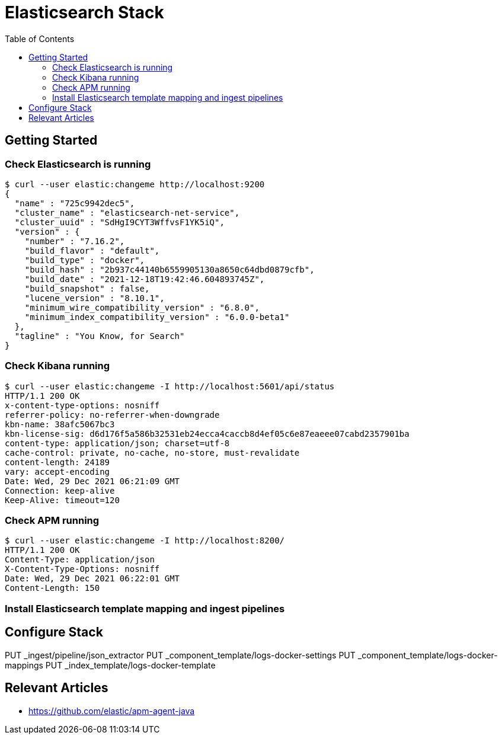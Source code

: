 = Elasticsearch Stack
:toc:
:icons: font
:url-quickref:


== Getting Started

=== Check Elasticsearch is running

[source,shell script]
$ curl --user elastic:changeme http://localhost:9200
{
  "name" : "725c9942dec5",
  "cluster_name" : "elasticsearch-net-service",
  "cluster_uuid" : "SdHgI9CYT3WffvsF1YK5iQ",
  "version" : {
    "number" : "7.16.2",
    "build_flavor" : "default",
    "build_type" : "docker",
    "build_hash" : "2b937c44140b6559905130a8650c64dbd0879cfb",
    "build_date" : "2021-12-18T19:42:46.604893745Z",
    "build_snapshot" : false,
    "lucene_version" : "8.10.1",
    "minimum_wire_compatibility_version" : "6.8.0",
    "minimum_index_compatibility_version" : "6.0.0-beta1"
  },
  "tagline" : "You Know, for Search"
}

=== Check Kibana running

[source,shell script]
$ curl --user elastic:changeme -I http://localhost:5601/api/status
HTTP/1.1 200 OK
x-content-type-options: nosniff
referrer-policy: no-referrer-when-downgrade
kbn-name: 38afc5067bc3
kbn-license-sig: d6d176f5a586b32531eb24ecca4caccb8d4ef05c6e87eaeee07cabd2357901ba
content-type: application/json; charset=utf-8
cache-control: private, no-cache, no-store, must-revalidate
content-length: 24189
vary: accept-encoding
Date: Wed, 29 Dec 2021 06:21:09 GMT
Connection: keep-alive
Keep-Alive: timeout=120

=== Check APM running

[source,shell script]
$ curl --user elastic:changeme -I http://localhost:8200/
HTTP/1.1 200 OK
Content-Type: application/json
X-Content-Type-Options: nosniff
Date: Wed, 29 Dec 2021 06:22:01 GMT
Content-Length: 150


=== Install Elasticsearch template mapping and ingest pipelines

[source,shell script]


== Configure Stack

PUT _ingest/pipeline/json_extractor
PUT _component_template/logs-docker-settings
PUT _component_template/logs-docker-mappings
PUT _index_template/logs-docker-template






== Relevant Articles
* https://github.com/elastic/apm-agent-java
